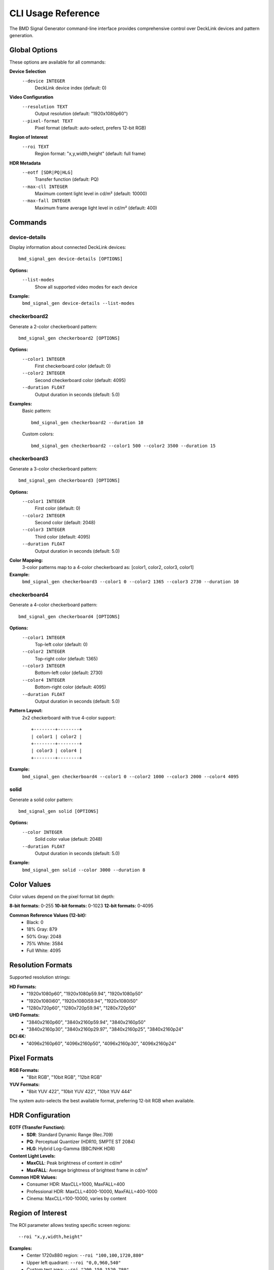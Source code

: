 CLI Usage Reference  
===================

The BMD Signal Generator command-line interface provides comprehensive control
over DeckLink devices and pattern generation.

Global Options
--------------

These options are available for all commands:

**Device Selection**
  ``--device INTEGER``
    DeckLink device index (default: 0)

**Video Configuration**  
  ``--resolution TEXT``
    Output resolution (default: "1920x1080p60")
    
  ``--pixel-format TEXT``
    Pixel format (default: auto-select, prefers 12-bit RGB)

**Region of Interest**
  ``--roi TEXT``
    Region format: "x,y,width,height" (default: full frame)

**HDR Metadata**
  ``--eotf [SDR|PQ|HLG]``
    Transfer function (default: PQ)
    
  ``--max-cll INTEGER``
    Maximum content light level in cd/m² (default: 10000)
    
  ``--max-fall INTEGER``  
    Maximum frame average light level in cd/m² (default: 400)

Commands
--------

device-details
^^^^^^^^^^^^^^^

Display information about connected DeckLink devices::

    bmd_signal_gen device-details [OPTIONS]

**Options:**
  ``--list-modes``
    Show all supported video modes for each device

**Example:**
  ``bmd_signal_gen device-details --list-modes``

checkerboard2
^^^^^^^^^^^^^

Generate a 2-color checkerboard pattern::

    bmd_signal_gen checkerboard2 [OPTIONS]

**Options:**
  ``--color1 INTEGER``
    First checkerboard color (default: 0)
    
  ``--color2 INTEGER``  
    Second checkerboard color (default: 4095)
    
  ``--duration FLOAT``
    Output duration in seconds (default: 5.0)

**Examples:**
  Basic pattern::
  
    bmd_signal_gen checkerboard2 --duration 10
    
  Custom colors::
  
    bmd_signal_gen checkerboard2 --color1 500 --color2 3500 --duration 15

checkerboard3  
^^^^^^^^^^^^^

Generate a 3-color checkerboard pattern::

    bmd_signal_gen checkerboard3 [OPTIONS]

**Options:**
  ``--color1 INTEGER``
    First color (default: 0)
    
  ``--color2 INTEGER``
    Second color (default: 2048)
    
  ``--color3 INTEGER``
    Third color (default: 4095)
    
  ``--duration FLOAT``
    Output duration in seconds (default: 5.0)

**Color Mapping:**
  3-color patterns map to a 4-color checkerboard as: [color1, color2, color3, color1]

**Example:**
  ``bmd_signal_gen checkerboard3 --color1 0 --color2 1365 --color3 2730 --duration 10``

checkerboard4
^^^^^^^^^^^^^

Generate a 4-color checkerboard pattern::

    bmd_signal_gen checkerboard4 [OPTIONS]

**Options:**
  ``--color1 INTEGER``
    Top-left color (default: 0)
    
  ``--color2 INTEGER``
    Top-right color (default: 1365)
    
  ``--color3 INTEGER``
    Bottom-left color (default: 2730)
    
  ``--color4 INTEGER``
    Bottom-right color (default: 4095)
    
  ``--duration FLOAT``
    Output duration in seconds (default: 5.0)

**Pattern Layout:**
  2x2 checkerboard with true 4-color support::
  
    +--------+--------+
    | color1 | color2 |
    +--------+--------+
    | color3 | color4 |
    +--------+--------+

**Example:**
  ``bmd_signal_gen checkerboard4 --color1 0 --color2 1000 --color3 2000 --color4 4095``

solid
^^^^^

Generate a solid color pattern::

    bmd_signal_gen solid [OPTIONS]

**Options:**
  ``--color INTEGER``
    Solid color value (default: 2048)
    
  ``--duration FLOAT``
    Output duration in seconds (default: 5.0)

**Example:**
  ``bmd_signal_gen solid --color 3000 --duration 8``

Color Values
------------

Color values depend on the pixel format bit depth:

**8-bit formats:** 0-255
**10-bit formats:** 0-1023  
**12-bit formats:** 0-4095

**Common Reference Values (12-bit):**
  * Black: 0
  * 18% Gray: 879  
  * 50% Gray: 2048
  * 75% White: 3584
  * Full White: 4095

Resolution Formats
------------------

Supported resolution strings:

**HD Formats:**
  * "1920x1080p60", "1920x1080p59.94", "1920x1080p50"
  * "1920x1080i60", "1920x1080i59.94", "1920x1080i50"
  * "1280x720p60", "1280x720p59.94", "1280x720p50"

**UHD Formats:**
  * "3840x2160p60", "3840x2160p59.94", "3840x2160p50"
  * "3840x2160p30", "3840x2160p29.97", "3840x2160p25", "3840x2160p24"

**DCI 4K:**
  * "4096x2160p60", "4096x2160p50", "4096x2160p30", "4096x2160p24"

Pixel Formats
-------------

**RGB Formats:**
  * "8bit RGB", "10bit RGB", "12bit RGB"

**YUV Formats:**
  * "8bit YUV 422", "10bit YUV 422", "10bit YUV 444"

The system auto-selects the best available format, preferring 12-bit RGB when available.

HDR Configuration
-----------------

**EOTF (Transfer Function):**
  * **SDR**: Standard Dynamic Range (Rec.709)
  * **PQ**: Perceptual Quantizer (HDR10, SMPTE ST 2084)  
  * **HLG**: Hybrid Log-Gamma (BBC/NHK HDR)

**Content Light Levels:**
  * **MaxCLL**: Peak brightness of content in cd/m²
  * **MaxFALL**: Average brightness of brightest frame in cd/m²

**Common HDR Values:**
  * Consumer HDR: MaxCLL=1000, MaxFALL=400
  * Professional HDR: MaxCLL=4000-10000, MaxFALL=400-1000
  * Cinema: MaxCLL=100-10000, varies by content

Region of Interest
------------------

The ROI parameter allows testing specific screen regions::

    --roi "x,y,width,height"

**Examples:**
  * Center 1720x880 region: ``--roi "100,100,1720,880"``
  * Upper left quadrant: ``--roi "0,0,960,540"``  
  * Custom test area: ``--roi "200,150,1520,780"``

Pattern fills the ROI area, with black borders outside the region.

Error Handling
--------------

Common error scenarios:

**Device Not Found:**
  * Verify DeckLink device connection
  * Check Desktop Video driver installation
  * Use ``device-details`` to list available devices

**Unsupported Format:**
  * Some devices don't support all pixel formats
  * Try different format or let system auto-select
  * Check device capabilities with ``device-details``

**Color Range Errors:**
  * Ensure colors are within bit-depth range  
  * 12-bit: 0-4095, 10-bit: 0-1023, 8-bit: 0-255